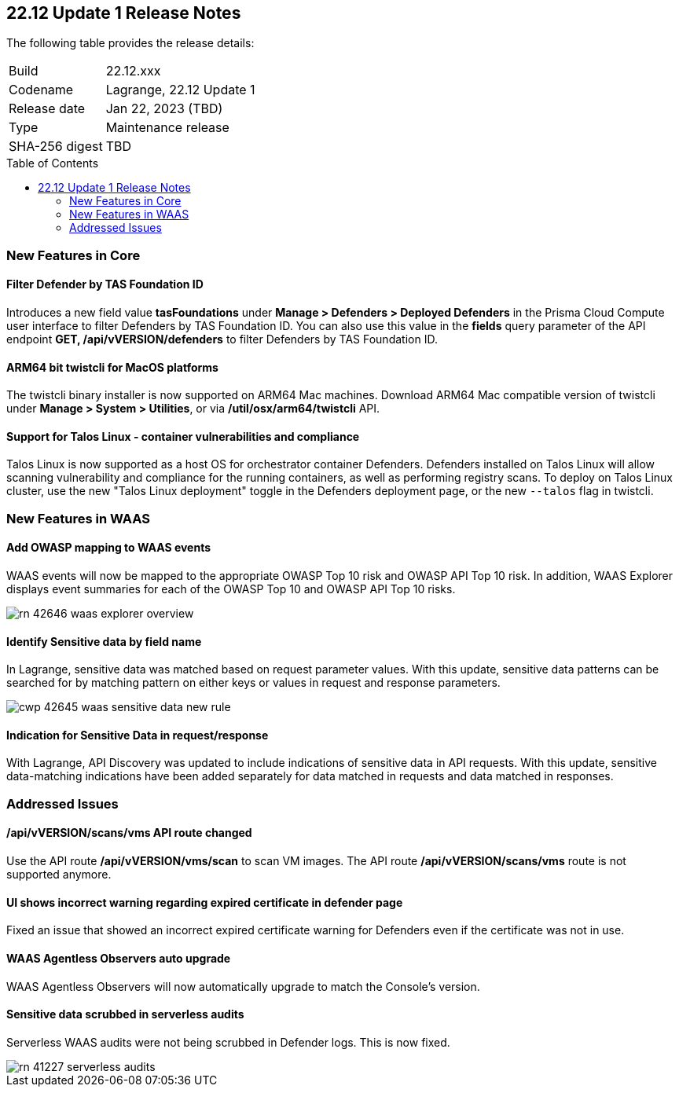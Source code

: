 :toc: macro
== 22.12 Update 1 Release Notes

The following table provides the release details:

[cols="1,4"]
|===
|Build
|22.12.xxx

|Codename
|Lagrange, 22.12 Update 1
|Release date
|Jan 22, 2023 (TBD)

|Type
|Maintenance release

|SHA-256 digest
|TBD
|===

//Besides hosting the download on the Palo Alto Networks Customer Support Portal, we also support programmatic download (e.g., curl, wget) of the release directly from our CDN:

// LINK

toc::[]

=== New Features in Core
// CWP-42365
==== Filter Defender by TAS Foundation ID
Introduces a new field value *tasFoundations* under *Manage > Defenders > Deployed Defenders* in the Prisma Cloud Compute user interface to filter Defenders by TAS Foundation ID.
You can also use this value in the *fields* query parameter of the API endpoint *GET, /api/vVERSION/defenders* to filter Defenders by TAS Foundation ID.
  
//CWP-41281
==== ARM64 bit twistcli for MacOS platforms
The twistcli binary installer is now supported on ARM64 Mac machines.
Download ARM64 Mac compatible version of twistcli under *Manage > System > Utilities*, or via */util/osx/arm64/twistcli* API.

//CWP-44603, CWP-42198 - Rodrigo's validation needed
==== Support for Talos Linux - container vulnerabilities and compliance

Talos Linux is now supported as a host OS for orchestrator container Defenders.
Defenders installed on Talos Linux will allow scanning vulnerability and compliance for the running containers, as well as performing registry scans.
To deploy on Talos Linux cluster, use the new "Talos Linux deployment" toggle in the Defenders deployment page, or the new `--talos` flag in twistcli.

=== New Features in WAAS

//CWP-42646
==== Add OWASP mapping to WAAS events

WAAS events will now be mapped to the appropriate OWASP Top 10 risk and OWASP API Top 10 risk.
In addition, WAAS Explorer displays event summaries for each of the OWASP Top 10 and OWASP API Top 10 risks.

image::rn-42646-waas_explorer_overview.png[scale=15]

//CWP-42645
====  Identify Sensitive data by field name

In Lagrange, sensitive data was matched based on request parameter values.
With this update, sensitive data patterns can be searched for by matching pattern on either keys or values in request and response parameters.

image::cwp-42645-waas-sensitive-data-new-rule.png[scale=15]

//CWP-42642
==== Indication for Sensitive Data in request/response

With Lagrange, API Discovery was updated to include indications of sensitive data in API requests.
With this update, sensitive data-matching indications have been added separately for data matched in requests and data matched in responses.

=== Addressed Issues

//CWP-42853
==== /api/vVERSION/scans/vms API route changed
Use the API route */api/vVERSION/vms/scan* to scan VM images.
The API route */api/vVERSION/scans/vms* route is not supported anymore. 

//CWP-43836
==== UI shows incorrect warning regarding expired certificate in defender page
Fixed an issue that showed an incorrect expired certificate warning for Defenders even if the certificate was not in use.

//CWP-42673
==== WAAS Agentless Observers auto upgrade

WAAS Agentless Observers will now automatically upgrade to match the Console's version.

//CWP-41227
==== Sensitive data scrubbed in serverless audits

Serverless WAAS audits were not being scrubbed in Defender logs. This is now fixed.

image::rn-41227-serverless-audits.png[scale=15]

//Bugfix - CWP-42473 RN N/A as per the comments on the ticket > https://redlock.atlassian.net/browse/CWP-42473?focusedCommentId=597623

